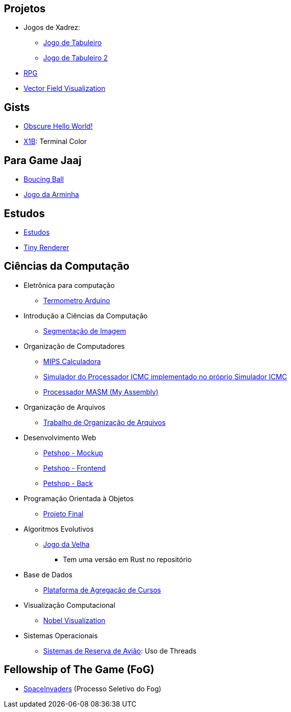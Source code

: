 // :show-images:

:github-root: https://github.com
:github: {github-root}/Edwolt
:gitlab: https://gitlab.com/Edwolt
:gist: https://gist.github.com/Edwolt

:loc-root: https://img.shields.io/tokei/lines
:loc: {loc-root}/github/Edwolt
:loc-gitlab: {loc-root}/gitlab/Edwolt
:loc-gist: {loc-root}/gist.github.com/Edwolt

:commit-gh: https://img.shields.io/github/last-commit
:commit: https://img.shields.io/github/last-commit/Edwolt
:commit-gitlab: https://img.shields.io/gitlab/last-commit/Edwolt
:commit-gist: https://img.shields.io/github/gist/last-commit

:badge-style: style=flat-square

:desc: [ - ]

== Projetos
* Jogos de Xadrez:
** {github}/Jogo-de-Tabuleiro[Jogo de Tabuleiro]
ifdef::show-images[]
  image:{loc}/Jogo-de-Tabuleiro?{badge-style}{desc}
  image:{commit}/Jogo-de-Tabuleiro?{badge-style}{desc}
endif::show-images[]

** {github}/Jogo-de-Tabuleiro-2[Jogo de Tabuleiro 2]
ifdef::show-images[]
  image:{loc}/Jogo-de-Tabuleiro-2?{badge-style}{desc}
  image:{commit}/Jogo-de-Tabuleiro-2?{badge-style}{desc}
endif::show-images[]

* {github}/RPG[RPG]
ifdef::show-images[]
  image:{loc}/RPG?{badge-style}{desc}
  image:{commit}/RPG?{badge-style}{desc}
endif::show-images[]

// Truco
* {github}/FieldViz[Vector Field Visualization]
ifdef::show-images[]
  image:{loc}/FieldViz?{badge-style}{desc}
  image:{commit}/FieldViz?{badge-style}{desc}
endif::show-images[]

== Gists
* {gist}/7b74c332715207c876628dd9a5e6e997[Obscure Hello World!]
ifdef::show-images[]
  image:{loc-gist}/7b74c332715207c876628dd9a5e6e997?{badge-style}{desc}
  image:{commit-gist}/7b74c332715207c876628dd9a5e6e997?{badge-style}{desc}
endif::show-images[]

* {gist}/95d32eb40e79f4f73a6a4a102753292a[X1B]: Terminal Color
ifdef::show-images[]
  image:{loc-gist}/95d32eb40e79f4f73a6a4a102753292a?{badge-style}{desc}
  image:{commit-gist}/95d32eb40e79f4f73a6a4a102753292a?{badge-style}{desc}
endif::show-images[]

== Para Game Jaaj
* {github}/BoucingBall[Boucing Ball]
ifdef::show-images[]
  image:{loc}/BoucingBall?{badge-style}{desc}
  image:{commit}/BoucingBall?{badge-style}{desc}
endif::show-images[]

* {github}/JogoDaArminha[Jogo da Arminha]
ifdef::show-images[]
  image:{loc}/JogoDaArminha?{badge-style}{desc}
  image:{commit}/JogoDaArminha?{badge-style}{desc}
endif::show-images[]

== Estudos
* {gitlab}/Estudos[Estudos]
ifdef::show-images[]
  image:{loc-gitlab}/Estudos?{badge-style}{desc}
  image:{commit-gitlab}/Estudos?{badge-style}{desc}
endif::show-images[]

* {github}/TinyRenderer[Tiny Renderer]
ifdef::show-images[]
  image:{loc}/TinyRenderer?{badge-style}{desc}
  image:{commit}/TinyRenderer?{badge-style}{desc}
endif::show-images[]

== Ciências da Computação
//
* Eletrônica para computação
** {github}/Termometro-Arduino[Termometro Arduino]
ifdef::show-images[]
   image:{loc}/Termometro-Arduino?{badge-style}{desc}
   image:{commit}/Termometro-Arduino?{badge-style}{desc}
endif::show-images[]

//
* Introdução a Ciências da Computação
** {github}/TrabalhoICC-SegmentacaoDeImagem[Segmentação de Imagem]
ifdef::show-images[]
   image:{loc}/TrabalhoICC-SegmentacaoDeImagem?{badge-style}{desc}
   image:{commit}/TrabalhoICC-SegmentacaoDeImagem?{badge-style}{desc}
endif::show-images[]

//
* Organização de Computadores
** {github}/MIPS-Calculadora[MIPS Calculadora]
ifdef::show-images[]
   image:{loc}/MIPS-Calculadora?{badge-style}{desc}
   image:{commit}/MIPS-Calculadora?{badge-style}{desc}
endif::show-images[]

** {github}/PICMC-Simul[Simulador do Processador ICMC implementado no próprio Simulador ICMC]
ifdef::show-images[]
   image:{loc}/PICMC-Simul?{badge-style}{desc}
   image:{commit}/PICMC-Simul?{badge-style}{desc}
endif::show-images[]

** {github}/Processador-MASM[Processador MASM (My Assembly)]
ifdef::show-images[]
   image:{loc}/Processador-MASM?{badge-style}{desc}
   image:{commit}/Processador-MASM?{badge-style}{desc}
endif::show-images[]

//
* Organização de Arquivos
** {github}/OrganizacaoDeArquivos-Trabalho[Trabalho de Organização de Arquivos]
ifdef::show-images[]
   image:{loc}/OrganizacaoDeArquivos-Trabalho?{badge-style}{desc}
   image:{commit}/OrganizacaoDeArquivos-Trabalho?{badge-style}{desc}
endif::show-images[]

//
* Desenvolvimento Web
** {github}/Petshop-Mockup[Petshop - Mockup]
ifdef::show-images[]
   image:{loc}/Petshop-Mockup?{badge-style}{desc}
   image:{commit}/Petshop-Mockup?{badge-style}{desc}
endif::show-images[]

** {github-root}/FulecoRafa/petshop-front[Petshop - Frontend]
ifdef::show-images[]
   image:{loc-root}/github/FulecoRafa/petshop-front?{badge-style}{desc}
   image:{commit-gh}/FulecoRafa/petshop-front?{badge-style}{desc}
endif::show-images[]

** {github-root}/FulecoRafa/petshop-back[Petshop - Back]
ifdef::show-images[]
   image:{loc-root}/github/FulecoRafa/petshop-back?{badge-style}{desc}
   image:{commit-gh}/FulecoRafa/petshop-back?{badge-style}{desc}
endif::show-images[]

//
* Programação Orientada à Objetos
** {github-root}/lucasyamamoto/SSC0103-Programacao-Orientada-a-Objetos-Projeto-Final[Projeto Final]
ifdef::show-images[]
   image:{loc-root}/github/lucasyamamoto/SSC0103-Programacao-Orientada-a-Objetos-Projeto-Final?{badge-style}{desc}
   image:{commit-gh}/lucasyamamoto/SSC0103-Programacao-Orientada-a-Objetos-Projeto-Final?{badge-style}{desc}
endif::show-images[]

//
* Algoritmos Evolutivos
** {github}/Jogo-da-Velha[Jogo da Velha]
ifdef::show-images[]
   image:{loc}/Jogo-da-Velha?{badge-style}{desc}
   image:{commit}/Jogo-da-Velha?{badge-style}{desc}
endif::show-images[]
*** Tem uma versão em Rust no repositório

* Base de Dados
** {github-root}/WictorDalbosco/TrabalhoBD[Plataforma de Agregação de Cursos]
ifdef::show-images[]
   image:{loc-root}/github/WictorDalbosco/TrabalhoBD?{badge-style}{desc}
   image:{commit-gh}/WictorDalbosco/TrabalhoBD?{badge-style}{desc}
endif::show-images[]

* Visualização Computacional
** {github-root}/NathanTBP/nobeldatavisualization[Nobel Visualization]
ifdef::show-images[]
   image:{loc-root}/github/NathanTBP/nobeldatavisualization?{badge-style}{desc}
   image:{commit-gh}/NathanTBP/nobeldatavisualization?{badge-style}{desc}
endif::show-images[]

* Sistemas Operacionais
** {github}/Sistema-de-Reserva-Aviao[Sistemas de Reserva de Avião]: Uso de Threads
ifdef::show-images[]
   image:{loc}/Sistema-de-Reserva-Aviao?{badge-style}{desc}
   image:{commit}/Sistema-de-Reserva-Aviao?{badge-style}{desc}
endif::show-images[]

== Fellowship of The Game (FoG)
* {github}/SpaceInvaders[SpaceInvaders] (Processo Seletivo do Fog)
ifdef::show-images[]
    image:{loc}/SpaceInvaders?{badge-style}{desc}
    image:{commit}/SpaceInvaders?{badge-style}{desc}
endif::show-images[]

// == Privados
// * DotFiles
// Yahtzee
